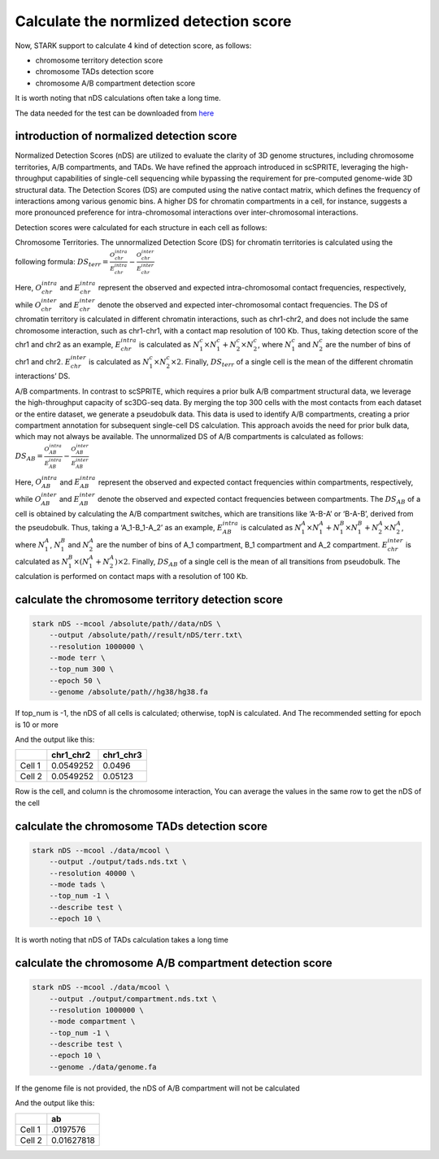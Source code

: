 Calculate the normlized detection score
===========================================


Now, STARK support to calculate 4 kind of detection score, as follows:

* chromosome territory detection score
* chromosome TADs detection score
* chromosome A/B compartment detection score

It is worth noting that nDS calculations often take a long time.

The data needed for the test can be downloaded from `here <www.baidu.com>`_


introduction of normalized detection score
++++++++++++++++++++++++++++++++++++++++++++
Normalized Detection Scores (nDS) are utilized to evaluate the clarity of 3D genome structures, including chromosome territories, A/B compartments, and TADs. We have refined the approach introduced in scSPRITE, leveraging the high-throughput capabilities of single-cell sequencing while bypassing the requirement for pre-computed genome-wide 3D structural data. The Detection Scores (DS) are computed using the native contact matrix, which defines the frequency of interactions among various genomic bins. A higher DS for chromatin compartments in a cell, for instance, suggests a more pronounced preference for intra-chromosomal interactions over inter-chromosomal interactions.

Detection scores were calculated for each structure in each cell as follows:

Chromosome Territories. The unnormalized Detection Score (DS) for chromatin territories is calculated using the following formula:
:math:`DS_{terr} = \frac{O_{chr}^{intra}}{E_{chr}^{intra}} - \frac{O_{chr}^{inter}}{E_{chr}^{inter}}`

Here, :math:`O_{chr}^{intra}` and :math:`E_{chr}^{intra}` represent the observed and expected intra-chromosomal contact frequencies, respectively, while :math:`O_{chr}^{inter}` and :math:`E_{chr}^{inter}` denote the observed and expected inter-chromosomal contact frequencies. The DS of chromatin territory is calculated in different chromatin interactions, such as chr1-chr2, and does not include the same chromosome interaction, such as chr1-chr1, with a contact map resolution of 100 Kb. Thus, taking detection score of the chr1 and chr2 as an example, :math:`E_{chr}^{intra}` is calculated as :math:`N_1^c \times N_1^c + N_2^c \times N_2^c`, where :math:`N_1^c` and :math:`N_2^c` are the number of bins of chr1 and chr2. :math:`E_{chr}^{inter}` is calculated as :math:`N_1^c \times N_2^c \times 2`. Finally, :math:`DS_{terr}` of a single cell is the mean of the different chromatin interactions’ DS.

A/B compartments. In contrast to scSPRITE, which requires a prior bulk A/B compartment structural data, we leverage the high-throughput capacity of sc3DG-seq data. By merging the top 300 cells with the most contacts from each dataset or the entire dataset, we generate a pseudobulk data. This data is used to identify A/B compartments, creating a prior compartment annotation for subsequent single-cell DS calculation. This approach avoids the need for prior bulk data, which may not always be available. The unnormalized DS of A/B compartments is calculated as follows:
:math:`DS_{AB} = \frac{O_{AB}^{intra}}{E_{AB}^{intra}} - \frac{O_{AB}^{inter}}{E_{AB}^{inter}}`

Here, :math:`O_{AB}^{intra}` and :math:`E_{AB}^{intra}` represent the observed and expected contact frequencies within compartments, respectively, while :math:`O_{AB}^{inter}` and :math:`E_{AB}^{inter}` denote the observed and expected contact frequencies between compartments. The :math:`DS_{AB}` of a cell is obtained by calculating the A/B compartment switches, which are transitions like ‘A-B-A’ or ‘B-A-B’, derived from the pseudobulk. Thus, taking a ‘A_1-B_1-A_2’ as an example, :math:`E_{AB}^{intra}` is calculated as :math:`N_1^A \times N_1^A + N_1^B \times N_1^B + N_2^A \times N_2^A`, where :math:`N_1^A`, :math:`N_1^B` and :math:`N_2^A` are the number of bins of A_1 compartment, B_1 compartment and A_2 compartment. :math:`E_{chr}^{inter}` is calculated as :math:`N_1^B \times (N_1^A + N_2^A) \times 2`. Finally, :math:`DS_{AB}` of a single cell is the mean of all transitions from pseudobulk. The calculation is performed on contact maps with a resolution of 100 Kb.



calculate the chromosome territory detection score
++++++++++++++++++++++++++++++++++++++++++++++++++++
.. code-block:: shell

    stark nDS --mcool /absolute/path//data/nDS \
        --output /absolute/path//result/nDS/terr.txt\
        --resolution 1000000 \
        --mode terr \
        --top_num 300 \
        --epoch 50 \
        --genome /absolute/path//hg38/hg38.fa

If top_num is -1, the nDS of all cells is calculated; otherwise, topN is calculated.
And The recommended setting for epoch is 10 or more

And the output like this:

+------------+------------+------------+
|            | chr1_chr2  | chr1_chr3  |
+============+============+============+
| Cell 1     | 0.0549252  | 0.0496     |
+------------+------------+------------+
| Cell 2     | 0.0549252  | 0.05123    |
+------------+------------+------------+

Row is the cell, and column is the chromosome interaction,
You can average the values in the same row to get the nDS of the cell



calculate the chromosome TADs detection score
+++++++++++++++++++++++++++++++++++++++++++++++
.. code-block:: shell

    stark nDS --mcool ./data/mcool \
        --output ./output/tads.nds.txt \
        --resolution 40000 \
        --mode tads \
        --top_num -1 \
        --describe test \
        --epoch 10 \

It is worth noting that nDS of TADs calculation takes a long time


calculate the chromosome A/B compartment detection score
++++++++++++++++++++++++++++++++++++++++++++++++++++++++
.. code-block:: shell

    stark nDS --mcool ./data/mcool \
        --output ./output/compartment.nds.txt \
        --resolution 1000000 \
        --mode compartment \
        --top_num -1 \
        --describe test \
        --epoch 10 \
        --genome ./data/genome.fa

If the genome file is not provided, the nDS of A/B compartment will not be calculated


And the output like this:

+------------+------------+
|            | ab         |
+============+============+
| Cell 1     | .0197576   |
+------------+------------+
| Cell 2     | 0.01627818 |
+------------+------------+


